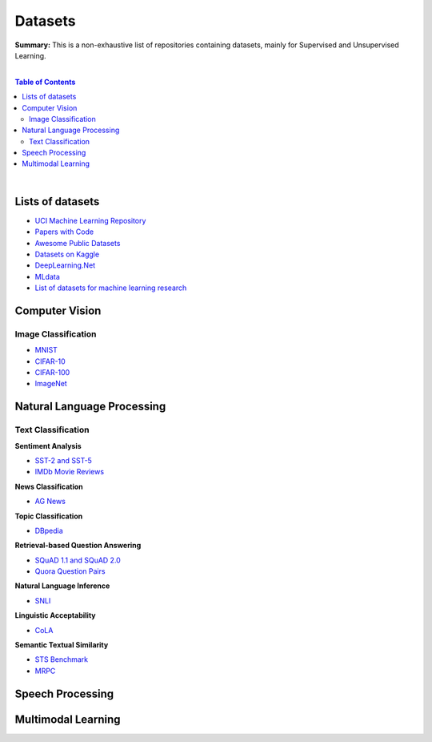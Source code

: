 .. |br| raw:: html

  <br/>

Datasets
========

**Summary:** This is a non-exhaustive list of repositories containing datasets, mainly for Supervised and Unsupervised Learning.

|

.. contents:: **Table of Contents**

|

Lists of datasets
-----------------

* `UCI Machine Learning Repository <http://archive.ics.uci.edu/ml/>`_
* `Papers with Code <https://paperswithcode.com/datasets>`_
* `Awesome Public Datasets <https://github.com/awesomedata/awesome-public-datasets>`_
* `Datasets on Kaggle <https://www.kaggle.com/datasets>`_
* `DeepLearning.Net <http://deeplearning.net/datasets/>`_
* `MLdata <http://mldata.org/repository/data/by_views/>`_
* `List of datasets for machine learning research <https://en.wikipedia.org/wiki/List_of_datasets_for_machine_learning_research>`_

Computer Vision
---------------

Image Classification
^^^^^^^^^^^^^^^^^^^^

* `MNIST <https://paperswithcode.com/dataset/mnist>`_
* `CIFAR-10 <https://paperswithcode.com/dataset/cifar-10>`_
* `CIFAR-100 <https://paperswithcode.com/dataset/cifar-100>`_
* `ImageNet <https://paperswithcode.com/dataset/imagenet>`_


Natural Language Processing
---------------------------

Text Classification
^^^^^^^^^^^^^^^^^^^

**Sentiment Analysis**

* `SST-2 and SST-5 <https://paperswithcode.com/dataset/sst>`_
* `IMDb Movie Reviews <https://paperswithcode.com/dataset/imdb-movie-reviews>`_

**News Classification**

* `AG News <https://paperswithcode.com/dataset/ag-news>`_

**Topic Classification**

* `DBpedia <https://paperswithcode.com/dataset/dbpedia>`_

**Retrieval-based Question Answering**

* `SQuAD 1.1 and SQuAD 2.0 <https://paperswithcode.com/dataset/squad>`_
* `Quora Question Pairs <https://paperswithcode.com/dataset/quora-question-pairs>`_

**Natural Language Inference**
 
* `SNLI <https://paperswithcode.com/dataset/snli>`_

**Linguistic Acceptability**

* `CoLA <https://paperswithcode.com/dataset/cola>`_

**Semantic Textual Similarity**

* `STS Benchmark <https://paperswithcode.com/dataset/sts-benchmark>`_
* `MRPC <https://paperswithcode.com/dataset/mrpc>`_


Speech Processing
-----------------


Multimodal Learning
-------------------


